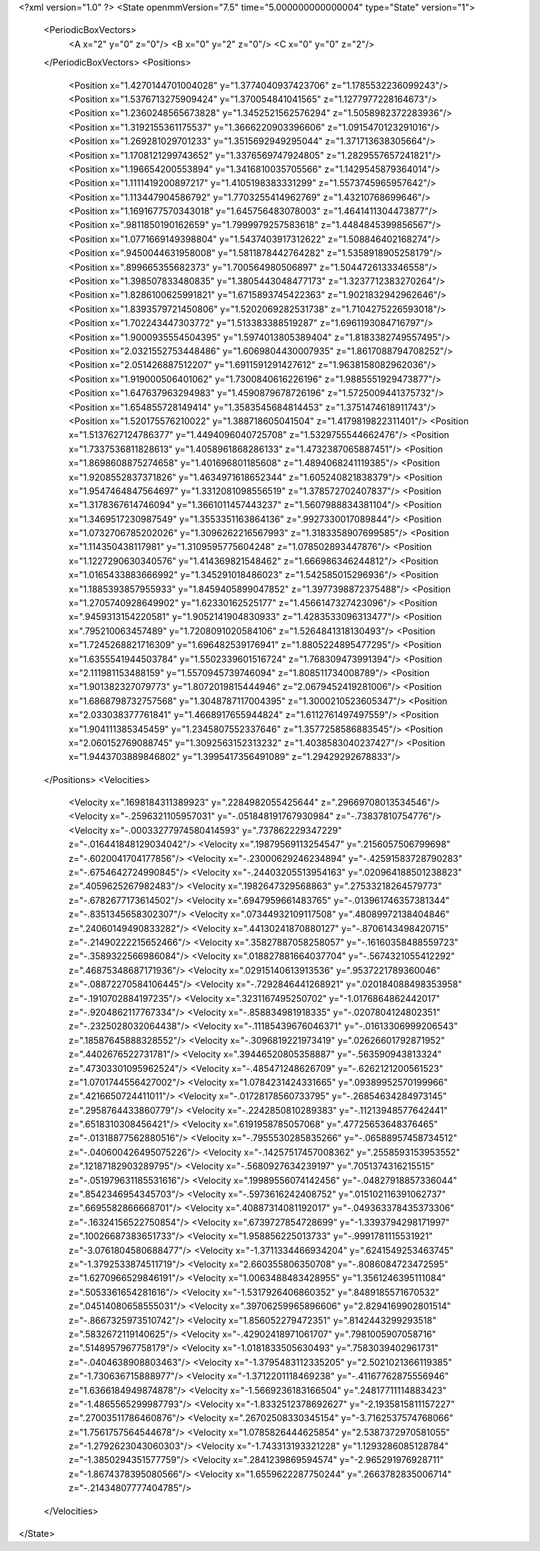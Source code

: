<?xml version="1.0" ?>
<State openmmVersion="7.5" time="5.000000000000004" type="State" version="1">
	<PeriodicBoxVectors>
		<A x="2" y="0" z="0"/>
		<B x="0" y="2" z="0"/>
		<C x="0" y="0" z="2"/>
	</PeriodicBoxVectors>
	<Positions>
		<Position x="1.4270144701004028" y="1.3774040937423706" z="1.1785532236099243"/>
		<Position x="1.5376713275909424" y="1.370054841041565" z="1.1277977228164673"/>
		<Position x="1.2360248565673828" y="1.3452521562576294" z="1.5058982372283936"/>
		<Position x="1.3192155361175537" y="1.3666220903396606" z="1.0915470123291016"/>
		<Position x="1.269281029701233" y="1.3515692949295044" z="1.371713638305664"/>
		<Position x="1.1708121299743652" y="1.3376569747924805" z="1.2829557657241821"/>
		<Position x="1.196654200553894" y="1.3416810035705566" z="1.1429545879364014"/>
		<Position x="1.1111419200897217" y="1.4105198383331299" z="1.5573745965957642"/>
		<Position x="1.113447904586792" y="1.7703255414962769" z="1.43210768699646"/>
		<Position x="1.1691677570343018" y="1.645756483078003" z="1.4641411304473877"/>
		<Position x=".9811850190162659" y="1.7999979257583618" z="1.4484845399856567"/>
		<Position x="1.0771669149398804" y="1.5437403917312622" z="1.508846402168274"/>
		<Position x=".9450044631958008" y="1.5811878442764282" z="1.5358918905258179"/>
		<Position x=".899665355682373" y="1.700564980506897" z="1.5044726133346558"/>
		<Position x="1.398507833480835" y="1.3805443048477173" z="1.3237712383270264"/>
		<Position x="1.8286100625991821" y="1.6715893745422363" z="1.9021832942962646"/>
		<Position x="1.8393579721450806" y="1.5202069282531738" z="1.7104275226593018"/>
		<Position x="1.702243447303772" y="1.513383388519287" z="1.6961193084716797"/>
		<Position x="1.9000935554504395" y="1.5974013805389404" z="1.8183382749557495"/>
		<Position x="2.0321552753448486" y="1.6069804430007935" z="1.8617088794708252"/>
		<Position x="2.051426887512207" y="1.6911591291427612" z="1.9638158082962036"/>
		<Position x="1.919000506401062" y="1.7300840616226196" z="1.9885551929473877"/>
		<Position x="1.647637963294983" y="1.4590879678726196" z="1.5725009441375732"/>
		<Position x="1.654855728149414" y="1.3583545684814453" z="1.3751474618911743"/>
		<Position x="1.520175576210022" y="1.388718605041504" z="1.4179819822311401"/>
		<Position x="1.5137627124786377" y="1.4494096040725708" z="1.5329755544662476"/>
		<Position x="1.7337536811828613" y="1.4058961868286133" z="1.4732387065887451"/>
		<Position x="1.8698608875274658" y="1.401696801185608" z="1.4894068241119385"/>
		<Position x="1.9208552837371826" y="1.4634971618652344" z="1.605240821838379"/>
		<Position x="1.9547464847564697" y="1.3312081098556519" z="1.378572702407837"/>
		<Position x="1.3178367614746094" y="1.3661011457443237" z="1.5607988834381104"/>
		<Position x="1.3469517230987549" y="1.3553351163864136" z=".9927330017089844"/>
		<Position x="1.0732706785202026" y="1.3096262216567993" z="1.3183358907699585"/>
		<Position x="1.114350438117981" y="1.3109595775604248" z="1.078502893447876"/>
		<Position x="1.1227290630340576" y="1.414369821548462" z="1.666986346244812"/>
		<Position x="1.0165433883666992" y="1.345291018486023" z="1.542585015296936"/>
		<Position x="1.1885393857955933" y="1.8459405899047852" z="1.3977398872375488"/>
		<Position x="1.2705740928649902" y="1.62330162525177" z="1.4566147327423096"/>
		<Position x=".9459313154220581" y="1.9052141904830933" z="1.4283533096313477"/>
		<Position x=".795210063457489" y="1.7208091020584106" z="1.5264841318130493"/>
		<Position x="1.7245268821716309" y="1.696482539176941" z="1.8805224895477295"/>
		<Position x="1.6355541944503784" y="1.5502339601516724" z="1.768309473991394"/>
		<Position x="2.111981153488159" y="1.5570945739746094" z="1.808511734008789"/>
		<Position x="1.901382327079773" y="1.8072019815444946" z="2.0679452419281006"/>
		<Position x="1.6868798732757568" y="1.3048787117004395" z="1.3000210523605347"/>
		<Position x="2.033038377761841" y="1.4668917655944824" z="1.6112761497497559"/>
		<Position x="1.904111385345459" y="1.2345807552337646" z="1.3577258586883545"/>
		<Position x="2.060152769088745" y="1.3092563152313232" z="1.4038583040237427"/>
		<Position x="1.9443703889846802" y="1.3995417356491089" z="1.29429292678833"/>
	</Positions>
	<Velocities>
		<Velocity x=".1698184311389923" y=".2284982055425644" z=".29669708013534546"/>
		<Velocity x="-.2596321105957031" y="-.051848191767930984" z="-.73837810754776"/>
		<Velocity x="-.00033277974580414593" y=".737862229347229" z="-.016441848129034042"/>
		<Velocity x=".19879569113254547" y=".2156057506799698" z="-.6020041704177856"/>
		<Velocity x="-.23000629246234894" y="-.42591583728790283" z="-.6754642724990845"/>
		<Velocity x="-.24403205513954163" y=".020964188501238823" z=".4059625267982483"/>
		<Velocity x=".1982647329568863" y=".27533218264579773" z="-.6782677173614502"/>
		<Velocity x=".6947959661483765" y="-.013961746357381344" z="-.8351345658302307"/>
		<Velocity x=".07344932109117508" y=".48089972138404846" z=".24060149490833282"/>
		<Velocity x=".44130241870880127" y="-.8706143498420715" z="-.21490222215652466"/>
		<Velocity x=".35827887058258057" y="-.16160358488559723" z="-.3589322566986084"/>
		<Velocity x=".018827881664037704" y="-.5674321055412292" z=".46875348687171936"/>
		<Velocity x=".02915140613913536" y=".9537221789360046" z="-.08872270584106445"/>
		<Velocity x="-.7292846441268921" y=".020184088498353958" z="-.1910702884197235"/>
		<Velocity x=".3231167495250702" y="-1.0176864862442017" z="-.9204862117767334"/>
		<Velocity x="-.858834981918335" y="-.0207804124802351" z="-.2325028032064438"/>
		<Velocity x="-.11185439676046371" y="-.01613306999206543" z=".18587645888328552"/>
		<Velocity x="-.3096819221973419" y=".02626601792871952" z=".4402676522731781"/>
		<Velocity x=".39446520805358887" y="-.563590943813324" z=".47303301095962524"/>
		<Velocity x="-.485471248626709" y="-.6262121200561523" z="1.0701744556427002"/>
		<Velocity x="1.0784231424331665" y=".09389952570199966" z=".4216650724411011"/>
		<Velocity x="-.01728178560733795" y="-.26854634284973145" z=".2958764433860779"/>
		<Velocity x="-.2242850810289383" y="-.11213948577642441" z=".6518310308456421"/>
		<Velocity x=".6191958785057068" y=".47725653648376465" z="-.01318877562880516"/>
		<Velocity x="-.7955530285835266" y="-.06588957458734512" z="-.040600426495075226"/>
		<Velocity x="-.14257517457008362" y=".2558593153953552" z=".12187182903289795"/>
		<Velocity x="-.5680927634239197" y=".7051374316215515" z="-.051979631185531616"/>
		<Velocity x=".19989556074142456" y="-.04827918857336044" z=".8542346954345703"/>
		<Velocity x="-.5973616242408752" y=".015102116391062737" z=".6695582866668701"/>
		<Velocity x=".40887314081192017" y="-.049363378435373306" z="-.16324156522750854"/>
		<Velocity x=".6739727854728699" y="-1.3393794298171997" z=".10026687383651733"/>
		<Velocity x="1.958856225013733" y="-.9991781115531921" z="-3.0761804580688477"/>
		<Velocity x="-1.3711334466934204" y=".6241549253463745" z="-1.3792533874511719"/>
		<Velocity x="2.660355806350708" y="-.8086084723472595" z="1.6270966529846191"/>
		<Velocity x="1.0063488483428955" y="1.3561246395111084" z=".5053361654281616"/>
		<Velocity x="-1.5317926406860352" y=".8489185571670532" z=".04514080658555031"/>
		<Velocity x=".39706259965896606" y="2.8294169902801514" z="-.8667325973510742"/>
		<Velocity x="1.856052279472351" y=".8142443299293518" z=".5832672119140625"/>
		<Velocity x="-.42902418971061707" y=".7981005907058716" z=".5148957967758179"/>
		<Velocity x="-1.0181833505630493" y=".7583039402961731" z="-.0404638908803463"/>
		<Velocity x="-1.3795483112335205" y="2.5021021366119385" z="-1.730636715888977"/>
		<Velocity x="-1.3712201118469238" y="-.41167762875556946" z="1.6366184949874878"/>
		<Velocity x="-1.5669236183166504" y=".24817711114883423" z="-1.4865565299987793"/>
		<Velocity x="-1.8332512378692627" y="-2.1935815811157227" z=".27003511786460876"/>
		<Velocity x=".26702508330345154" y="-3.7162537574768066" z="1.7561757564544678"/>
		<Velocity x="1.0785826444625854" y="2.5387372970581055" z="-1.2792623043060303"/>
		<Velocity x="-1.743313193321228" y="1.1293286085128784" z="-1.3850294351577759"/>
		<Velocity x=".2841239869594574" y="-2.965291976928711" z="-1.8674378395080566"/>
		<Velocity x="1.6559622287750244" y=".2663782835006714" z="-.21434807777404785"/>
	</Velocities>
</State>
